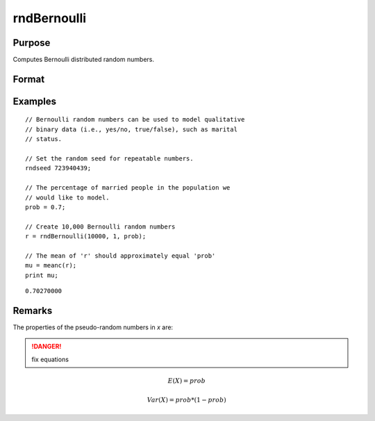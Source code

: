
rndBernoulli
==============================================

Purpose
----------------

Computes Bernoulli distributed random numbers.

Format
----------------
.. function:: r = rndBernoulli(r, c, prob)
              { r, newstate } = rndBernoulli(r, c, prob, state)

    :param r: number of rows of the output matrix.
    :type r: scalar

    :param c: number of columns of the output matrix.
    :type c: scalar

    :param prob: probability parameter.
    :type prob: scalar

    :param state: Optional argument.

        **scalar case**
        
            *state* = starting seed value only. If -1, GAUSS computes the starting seed based on the system clock.

        **opaque vector case**
        
            *state* = the state vector returned from a previous call to one of the rnd random number functions.

    :type state: scalar or opaque vector

    :return r: Bernoulli random numbers.

    :rtype r: RxC matrix

    :return newstate: the updated state.

    :rtype newstate: Opaque vector

Examples
----------------

::

    // Bernoulli random numbers can be used to model qualitative
    // binary data (i.e., yes/no, true/false), such as marital
    // status.
    
    // Set the random seed for repeatable numbers.
    rndseed 723940439;
    
    // The percentage of married people in the population we
    // would like to model.
    prob = 0.7;
    
    // Create 10,000 Bernoulli random numbers
    r = rndBernoulli(10000, 1, prob);
    
    // The mean of 'r' should approximately equal 'prob'
    mu = meanc(r);
    print mu;

::

    0.70270000

Remarks
-------

The properties of the pseudo-random numbers in *x* are:

.. DANGER:: fix equations

.. math::

   E(X) = prob

   Var(X) = prob * (1 - prob)


.. seealso:: Functions :func:`rndMVn`, :func:`rndCreateState`

